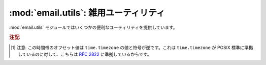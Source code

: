 :mod:`email.utils`: 雑用ユーティリティ
--------------------------------------

.. module:: email.utils
   :synopsis: 電子メールパッケージの雑多なユーティリティ。


:mod:`email.utils` モジュールではいくつかの便利なユーティリティを提供しています。


.. function:: quote(str)

   文字列 *str* 内のバックスラッシュをバックスラッシュ2つに置換した\
   新しい文字列を返します。また、ダブルクォートはバックスラッシュ +
   ダブルクォートに置換されます。


.. function:: unquote(str)

   文字列 *str* を *逆クォート* した新しい文字列を返します。
   もし *str* の先頭あるいは末尾がダブルクォートだった場合、
   これらは単に切りおとされます。
   同様にもし *str* の先頭あるいは末尾が角ブラケット (<、>) だった場合も切りおとされます。


.. function:: parseaddr(address)

   アドレスをパーズします。
   :mailheader:`To` や :mailheader:`Cc` のような\
   アドレスをふくんだフィールドの値を与えると、構成部分の\
   *実名* と *電子メールアドレス* を取り出します。
   パーズに成功した場合、これらの情報をタプル ``(realname, email_address)``
   にして返します。失敗した場合は 2要素のタプル ``('', '')`` を返します。


.. function:: formataddr(pair)

   :meth:`parseaddr` の逆で、実名と電子メールアドレスからなる 2要素のタプル\
   ``(realname, email_address)`` を引数にとり、
   :mailheader:`To` あるいは :mailheader:`Cc` ヘッダに適した形式の文字列を\
   返します。タプル *pair* の第1要素が偽である場合、第2要素の値をそのまま返します。


.. function:: getaddresses(fieldvalues)

   このメソッドは 2要素タプルのリストを ``parseaddr()`` と同じ形式で返します。
   *fieldvalues* はたとえば :meth:`Message.get_all` が返すような、
   ヘッダのフィールド値からなるシーケンスです。以下はある電子メールメッセージから\
   すべての受け取り人を得る一例です::

      from email.utils import getaddresses

      tos = msg.get_all('to', [])
      ccs = msg.get_all('cc', [])
      resent_tos = msg.get_all('resent-to', [])
      resent_ccs = msg.get_all('resent-cc', [])
      all_recipients = getaddresses(tos + ccs + resent_tos + resent_ccs)


.. function:: parsedate(date)

   :rfc:`2822` に記された規則にもとづいて日付を解析します。
   しかし、メイラーによってはここで指定された規則に従っていないものがあり、そのような場合
   :func:`parsedate` はなるべく正しい日付を推測しようとします。
   *date* は :rfc:`2822` 形式の日付を保持している文字列で、
   ``"Mon, 20 Nov 1995 19:12:08 -0500"`` のような形をしています。
   日付の解析に成功した場合、 :func:`parsedate` は関数 :func:`time.mktime`
   に直接渡せる形式の9要素からなるタプルを返し、失敗した場合は ``None`` を返します。
   返されるタプルの 6、7、8番目は有効ではないので注意してください。


.. function:: parsedate_tz(date)

   :func:`parsedate` と同様の機能を提供しますが、
   ``None`` または 10要素のタプルを返すところが違います。
   最初の 9つの要素は :func:`time.mktime` に直接渡せる形式のものであり、
   最後の 10番目の要素は、その日付の時間帯の UTC
   (グリニッジ標準時の公式な呼び名です) に対するオフセットです [#]_ 。
   入力された文字列に時間帯が指定されていなかった場合、10番目の要素には
   ``None`` が入ります。
   タプルの 6、7、8番目は有効ではないので注意してください。


.. function:: mktime_tz(tuple)

   :func:`parsedate_tz` が返す 10要素のタプルを UTC の\
   タイムスタンプに変換します。与えられた時間帯が ``None`` である場合、
   時間帯として現地時間 (localtime) が仮定されます。
   マイナーな欠点: :func:`mktime_tz` はまず *tuple* の最初の 8要素を
   localtime として変換し、つぎに時間帯の差を加味しています。
   夏時間を使っている場合には、これは通常の使用にはさしつかえないものの、
   わずかな誤差を生じるかもしれません。


.. function:: formatdate([timeval[, localtime][, usegmt]])

   日付を :rfc:`2822` 形式の文字列で返します。例::

      Fri, 09 Nov 2001 01:08:47 -0000

   オプションとして float 型の値をもつ引数 *timeval* が与えられた場合、
   これは :func:`time.gmtime` および :func:`time.localtime` に\
   渡されます。それ以外の場合、現在の時刻が使われます。

   オプション引数 *localtime* はフラグです。
   これが ``True`` の場合、この関数は *timeval* を解析したあと UTC
   のかわりに現地時間 (localtime) の時間帯をつかって変換します。
   おそらく夏時間も考慮に入れられるでしょう。デフォルトではこの値は
   ``False`` で、UTC が使われます。

   オプション引数 *usegmt* が ``True`` のときは、タイムゾーンを表すのに\
   数値の ``-0000`` ではなく ascii文字列である ``GMT`` が使われます。
   これは (HTTP などの) いくつかのプロトコルで必要です。
   この機能は *localtime* が ``False`` のときのみ適用されます。
   デフォルトは ``False`` です。

   .. versionadded:: 2.4


.. function:: make_msgid([idstring])

   :rfc:`2822` 準拠形式の :mailheader:`Message-ID` ヘッダに適した\
   文字列を返します。オプション引数 *idstring* が文字列として\
   与えられた場合、これはメッセージ ID の一意性を高めるのに利用されます。


.. function:: decode_rfc2231(s)

   :rfc:`2231` に従って文字列 *s* をデコードします。


.. function:: encode_rfc2231(s[, charset[, language]])

   :rfc:`2231` に従って *s* をエンコードします。
   オプション引数 *charset* および *language* が与えられた場合、
   これらは文字セット名と言語名として使われます。
   もしこれらのどちらも与えられていない場合、 *s* はそのまま返されます。
   *charset* は与えられているが *language* が与えられていない場合、
   文字列 *s* は *language* の空文字列を使ってエンコードされます。


.. function:: collapse_rfc2231_value(value[, errors[, fallback_charset]])

   ヘッダのパラメータが :rfc:`2231` 形式でエンコードされている場合、
   :meth:`Message.get_param` は 3要素からなるタプルを返すことがあります。
   ここには、そのパラメータの文字セット、言語、および値の順に格納されています。
   :func:`collapse_rfc2231_value` はこのパラメータをひとつの Unicode 文字列に\
   まとめます。オプション引数 *errors* は built-in である :func:`unicode` 関数の\
   引数 *errors* に渡されます。このデフォルト値は ``replace`` となっています。
   オプション引数 *fallback_charset* は、もし :rfc:`2231` ヘッダの使用している\
   文字セットが Python の知っているものではなかった場合の非常用文字セットとして\
   使われます。デフォルトでは、この値は ``us-ascii`` です。

   便宜上、 :func:`collapse_rfc2231_value` に渡された引数 *value* が\
   タプルでない場合には、これは文字列である必要があります。
   その場合には unquote された文字列が返されます。


.. function:: decode_params(params)

   :rfc:`2231` に従ってパラメータのリストをデコードします。
   *params* は ``(content-type, string-value)``
   のような形式の 2要素からなるタプルです。

.. versionchanged:: 2.4
   :func:`dump_address_pair` 関数は撤去されました。かわりに
   :func:`formataddr` 関数を使ってください。

.. versionchanged:: 2.4
   :func:`decode` 関数は撤去されました。かわりに
   :meth:`Header.decode_header` メソッドを使ってください。

.. versionchanged:: 2.4
   :func:`encode` 関数は撤去されました。かわりに
   :meth:`Header.encode` メソッドを使ってください。

.. rubric:: 注記

.. [#] 注意: この時間帯のオフセット値は ``time.timezone`` の値と\
   符号が逆です。これは ``time.timezone`` が POSIX
   標準に準拠しているのに対して、こちらは :rfc:`2822` に準拠しているからです。
